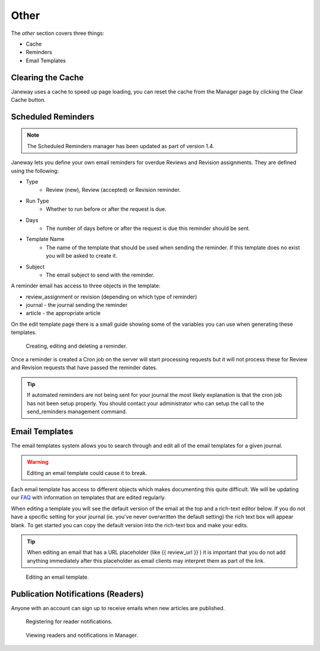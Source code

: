 Other
=====
The *other* section covers three things:

- Cache
- Reminders
- Email Templates

Clearing the Cache
------------------
Janeway uses a cache to speed up page loading, you can reset the cache from the Manager page by clicking the Clear Cache button.

Scheduled Reminders
-------------------

.. Note::
    The Scheduled Reminders manager has been updated as part of version 1.4.

Janeway lets you define your own email reminders for overdue Reviews and Revision assignments. They are defined using the following:

- Type
    - Review (new), Review (accepted) or Revision reminder.
- Run Type
    - Whether to run before or after the request is due.
- Days
    - The number of days before or after the request is due this reminder should be sent.
- Template Name
    - The name of the template that should be used when sending the reminder. If this template does no exist you will be asked to create it.
- Subject
    - The email subject to send with the reminder.
    
A reminder email has access to three objects in the template:

- review_assignment or revision (depending on which type of reminder)
- journal - the journal sending the reminder
- article - the appropriate article

On the edit template page there is a small guide showing some of the variables you can use when generating these templates.


.. figure:: ../../nstatic/create_reminders.gif

    Creating, editing and deleting a reminder.


Once a reminder is created a Cron job on the server will start processing requests but it will not process these for Review and Revision requests that have passed the reminder dates.

.. tip::
    If automated reminders are not being sent for your journal the most likely explanation is that the cron job has not been setup properly. You should contact your administrator who can setup the call to the send_reminders management command.

Email Templates
---------------
The email templates system allows you to search through and edit all of the email templates for a given journal.

.. warning::
    Editing an email template could cause it to break.

Each email template has access to different objects which makes documenting this quite difficult. We will be updating our `FAQ <https://janeway.freshdesk.com/support/solutions/folders/43000574528>`_ with information on templates that are edited regularly.

When editing a template you will see the default version of the email at the top and a rich-text editor below. If you do not have a specific setting for your journal (ie. you've never overwritten the default setting) the rich text box will appear blank. To get started you can copy the default version into the rich-text box and make your edits.

.. tip::
    When editing an email that has a URL placeholder (like {{ review_url }} ) it is important that you do not add anything immediately after this placeholder as email clients may interpret them as part of the link.

.. figure:: ../../nstatic/edit_template.png

    Editing an email template.

Publication Notifications (Readers)
-----------------------------------

Anyone with an account can sign up to receive emails when new articles are published.

.. figure:: ../../nstatic/register-for-reader-notifications.png

    Registering for reader notifications.

.. figure:: ../../nstatic/publication-notifications.png

    Viewing readers and notifications in Manager.


